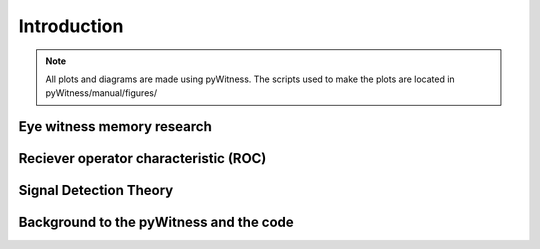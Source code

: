 ============
Introduction
============

.. note:: 
   All plots and diagrams are made using pyWitness. The scripts used to make the plots are located in 
   pyWitness/manual/figures/

Eye witness memory research
---------------------------

Reciever operator characteristic (ROC)
--------------------------------------

Signal Detection Theory 
-----------------------

Background to the pyWitness and the code
----------------------------------------


      

